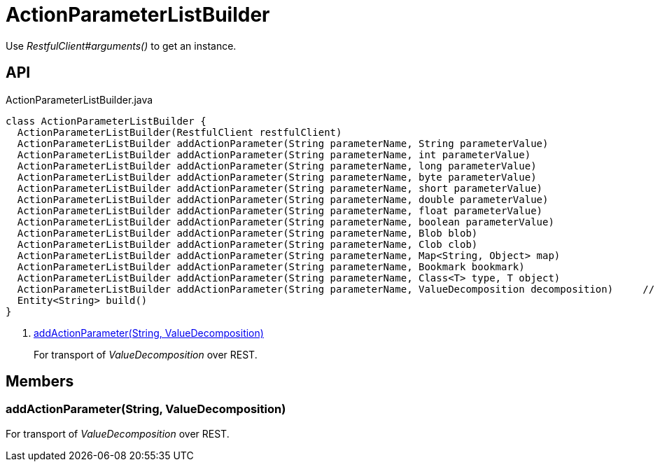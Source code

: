 = ActionParameterListBuilder
:Notice: Licensed to the Apache Software Foundation (ASF) under one or more contributor license agreements. See the NOTICE file distributed with this work for additional information regarding copyright ownership. The ASF licenses this file to you under the Apache License, Version 2.0 (the "License"); you may not use this file except in compliance with the License. You may obtain a copy of the License at. http://www.apache.org/licenses/LICENSE-2.0 . Unless required by applicable law or agreed to in writing, software distributed under the License is distributed on an "AS IS" BASIS, WITHOUT WARRANTIES OR  CONDITIONS OF ANY KIND, either express or implied. See the License for the specific language governing permissions and limitations under the License.

Use _RestfulClient#arguments()_ to get an instance.

== API

[source,java]
.ActionParameterListBuilder.java
----
class ActionParameterListBuilder {
  ActionParameterListBuilder(RestfulClient restfulClient)
  ActionParameterListBuilder addActionParameter(String parameterName, String parameterValue)
  ActionParameterListBuilder addActionParameter(String parameterName, int parameterValue)
  ActionParameterListBuilder addActionParameter(String parameterName, long parameterValue)
  ActionParameterListBuilder addActionParameter(String parameterName, byte parameterValue)
  ActionParameterListBuilder addActionParameter(String parameterName, short parameterValue)
  ActionParameterListBuilder addActionParameter(String parameterName, double parameterValue)
  ActionParameterListBuilder addActionParameter(String parameterName, float parameterValue)
  ActionParameterListBuilder addActionParameter(String parameterName, boolean parameterValue)
  ActionParameterListBuilder addActionParameter(String parameterName, Blob blob)
  ActionParameterListBuilder addActionParameter(String parameterName, Clob clob)
  ActionParameterListBuilder addActionParameter(String parameterName, Map<String, Object> map)
  ActionParameterListBuilder addActionParameter(String parameterName, Bookmark bookmark)
  ActionParameterListBuilder addActionParameter(String parameterName, Class<T> type, T object)
  ActionParameterListBuilder addActionParameter(String parameterName, ValueDecomposition decomposition)     // <.>
  Entity<String> build()
}
----

<.> xref:#addActionParameter_String_ValueDecomposition[addActionParameter(String, ValueDecomposition)]
+
--
For transport of _ValueDecomposition_ over REST.
--

== Members

[#addActionParameter_String_ValueDecomposition]
=== addActionParameter(String, ValueDecomposition)

For transport of _ValueDecomposition_ over REST.
